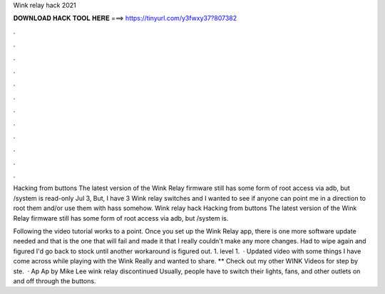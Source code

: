 Wink relay hack 2021



𝐃𝐎𝐖𝐍𝐋𝐎𝐀𝐃 𝐇𝐀𝐂𝐊 𝐓𝐎𝐎𝐋 𝐇𝐄𝐑𝐄 ===> https://tinyurl.com/y3fwxy37?807382



.



.



.



.



.



.



.



.



.



.



.



.

Hacking from buttons The latest version of the Wink Relay firmware still has some form of root access via adb, but /system is read-only Jul 3,  But, I have 3 Wink relay switches and I wanted to see if anyone can point me in a direction to root them and/or use them with hass somehow. Wink relay hack Hacking from buttons The latest version of the Wink Relay firmware still has some form of root access via adb, but /system is.

Following the video tutorial works to a point. Once you set up the Wink Relay app, there is one more software update needed and that is the one that will fail and made it that I really couldn't make any more changes. Had to wipe again and figured I'd go back to stock until another workaround is figured out. 1. level 1.  · Updated video with some things I have come across while playing with the Wink Really and wanted to share. ** Check out my other WINK Videos for step by ste.  · Ap Ap by Mike Lee wink relay discontinued Usually, people have to switch their lights, fans, and other outlets on and off through the buttons.
